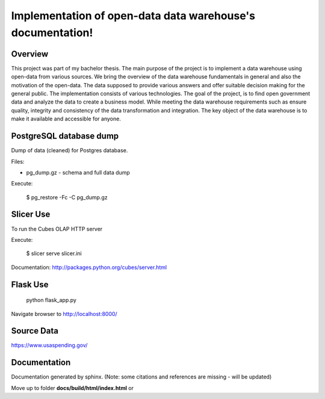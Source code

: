 Implementation of open-data data warehouse's documentation!
===========================================================

Overview
--------

This project was part of my bachelor thesis.
The main purpose of the project is to implement a data warehouse using open-data from various sources.
We bring the overview of the data warehouse fundamentals in general and also the motivation of the open-data.
The data supposed to provide various answers and offer suitable decision making for the general public. The implementation consists of
various technologies. The goal of the project, is to find open government data and analyze the data to create a business model.
While meeting the data warehouse requirements such as ensure quality, integrity and consistency of the data transformation and integration. 
The key object of the data warehouse is to make it available and accessible for anyone.

PostgreSQL database dump
------------------------

Dump of data (cleaned) for Postgres database.

Files:

* pg_dump.gz - schema and full data dump

Execute:

    $ pg_restore -Fc -C pg_dump.gz

Slicer Use
----------
To run the Cubes OLAP HTTP server

Execute:

    $ slicer serve slicer.ini

Documentation: http://packages.python.org/cubes/server.html


Flask Use
---------

    python flask_app.py

Navigate browser to http://localhost:8000/

Source Data
-----------

https://www.usaspending.gov/

Documentation
-------------
Documentation generated by sphinx. (Note: some citations and references are missing - will be updated)

Move up to folder **docs/build/html/index.html** or 
